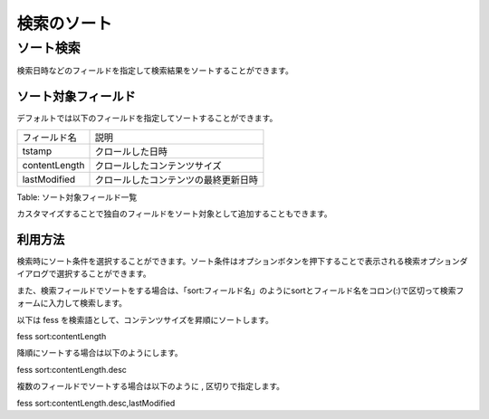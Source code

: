 ============
検索のソート
============

ソート検索
==========

検索日時などのフィールドを指定して検索結果をソートすることができます。

ソート対象フィールド
--------------------

デフォルトでは以下のフィールドを指定してソートすることができます。

+-----------------+----------------------------------------+
| フィールド名    | 説明                                   |
+-----------------+----------------------------------------+
| tstamp          | クロールした日時                       |
+-----------------+----------------------------------------+
| contentLength   | クロールしたコンテンツサイズ           |
+-----------------+----------------------------------------+
| lastModified    | クロールしたコンテンツの最終更新日時   |
+-----------------+----------------------------------------+

Table: ソート対象フィールド一覧


カスタマイズすることで独自のフィールドをソート対象として追加することもできます。

利用方法
--------

検索時にソート条件を選択することができます。ソート条件はオプションボタンを押下することで表示される検索オプションダイアログで選択することができます。

|image0|

また、検索フィールドでソートをする場合は、「sort:フィールド名」のようにsortとフィールド名をコロン(:)で区切って検索フォームに入力して検索します。

以下は fess を検索語として、コンテンツサイズを昇順にソートします。

::

fess sort:contentLength

降順にソートする場合は以下のようにします。

::

fess sort:contentLength.desc

複数のフィールドでソートする場合は以下のように , 区切りで指定します。

::

fess sort:contentLength.desc,lastModified

.. |image0| image:: ../../../resources/images/ja/9.1/user/search-sort-1.png
